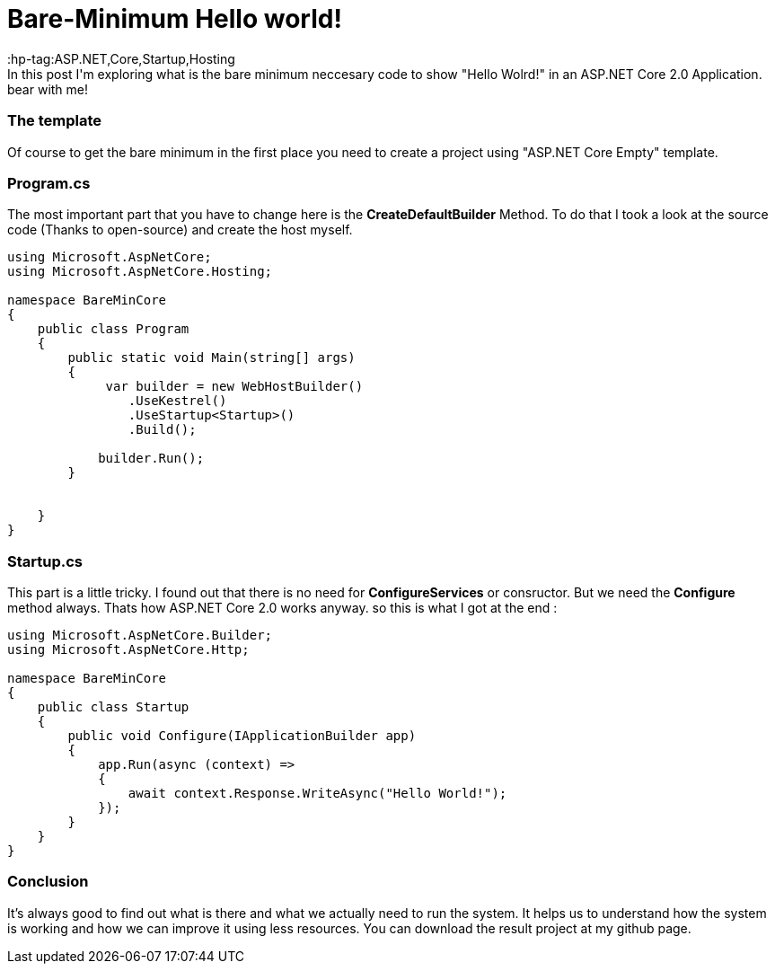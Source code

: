 = Bare-Minimum Hello world!
:hp-tag:ASP.NET,Core,Startup,Hosting
In this post I'm exploring what is the bare minimum neccesary code to show "Hello Wolrd!" in an ASP.NET Core 2.0 Application. bear with me!

=== The template
Of course to get the bare minimum in the first place you need to create a  project using "ASP.NET Core Empty" template.

=== Program.cs
The most important part that you have to change here is the *CreateDefaultBuilder* Method. To do that I took a look at the source code (Thanks to open-source) and create the host myself.

[source,c#]
----
using Microsoft.AspNetCore;
using Microsoft.AspNetCore.Hosting;

namespace BareMinCore
{
    public class Program
    {
        public static void Main(string[] args)
        {
             var builder = new WebHostBuilder()
                .UseKestrel()
                .UseStartup<Startup>()
                .Build();

            builder.Run();
        }


    }
}
----

=== Startup.cs
This part is a little tricky. I found out that there is no need for *ConfigureServices* or consructor. But we need the *Configure* method always. Thats how ASP.NET Core 2.0 works anyway. so this is what I got at the end : 

[source,c#]
----
using Microsoft.AspNetCore.Builder;
using Microsoft.AspNetCore.Http;

namespace BareMinCore
{
    public class Startup
    {       
        public void Configure(IApplicationBuilder app)
        {
            app.Run(async (context) =>
            {
                await context.Response.WriteAsync("Hello World!");
            });
        }
    }
}
----

=== Conclusion
It's always good to find out what is there and what we actually need to run the system. It helps us to understand how the system is working and how we can improve it using less resources. You can download the result project at my github page.

